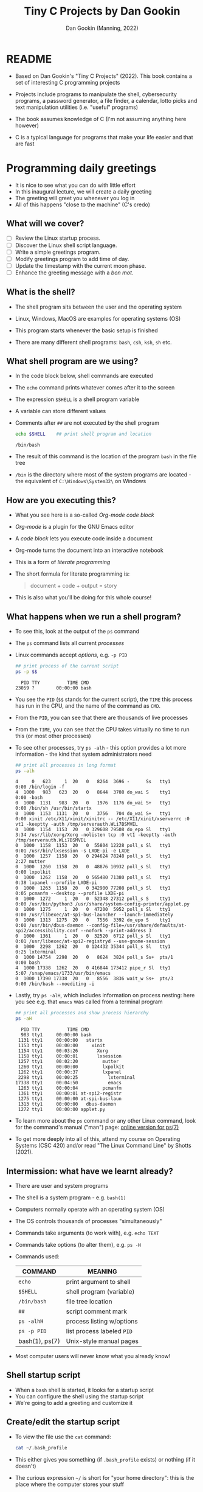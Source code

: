 #+TITLE:Tiny C Projects by Dan Gookin
#+AUTHOR: Dan Gookin (Manning, 2022)
#+STARTUP:overview hideblocks
#+PROPERTY: header-args:C :main yes :includes <stdio.h> :exports both :comments both :results output
#+PROPERTY: header-args:bash :exports both :comments both :results output
* README

  - Based on Dan Gookin's "Tiny C Projects" (2022). This book contains
    a set of interesting C programming projects

  - Projects include programs to manipulate the shell, cybersecurity
    programs, a password generator, a file finder, a calendar, lotto
    picks and text manipulation utilities (i.e. "useful" programs)

  - The book assumes knowledge of C (I'm not assuming anything here
    however)

  - C is a typical language for programs that make your life easier and
    that are fast

* Programming daily greetings
  
  - It is nice to see what you can do with little effort
  - In this inaugural lecture, we will create a daily greeting
  - The greeting will greet you whenever you log in
  - All of this happens "close to the machine" (C's credo)

** What will we cover?

   - [ ] Review the Linux startup process.
   - [ ] Discover the Linux shell script language.
   - [ ] Write a simple greetings program.
   - [ ] Modify greetings program to add time of day.
   - [ ] Update the timestamp with the current moon phase.
   - [ ] Enhance the greeting message with a /bon mot/.

** What is the shell?

   - The shell program sits between the user and the operating system
   - Linux, Windows, MacOS are examples for operating systems (OS)
   - This program starts whenever the basic setup is finished
   - There are many different shell programs: ~bash~, ~csh~, ~ksh~, ~sh~ etc.
     #+attr_html: :width 500px
     [[../img/tinyC_shells.png]]

** What shell program are we using?

   - In the code block below, shell commands are executed
   - The ~echo~ command prints whatever comes after it to the screen
   - The expression ~$SHELL~ is a shell program variable
   - A variable can store different values
   - Comments after ~##~ are not executed by the shell program
     #+begin_src bash :exports both
       echo $SHELL    ## print shell program and location
     #+end_src

     #+RESULTS:
     : /bin/bash

   - The result of this command is the location of the program ~bash~ in
     the file tree 
   - ~/bin~ is the directory where most of the system programs are
     located - the equivalent of ~C:\Windows\System32\~ on Windows

** How are you executing this?

   - What you see here is a so-called /Org-mode code block/
   - /Org-mode/ is a plugin for the GNU Emacs editor
   - A /code block/ lets you execute code inside a document
   - Org-mode turns the document into an interactive notebook
   - This is a form of /literate programming/
   - The short formula for literate programming is:
     #+begin_quote
     document + code + output = story
     #+end_quote
   - This is also what you'll be doing for this whole course!

** What happens when we run a shell program?

   - To see this, look at the output of the ~ps~ command
   - The ~ps~ command lists all current /processes/
   - Linux commands accept /options/, e.g. ~-p PID~
     #+begin_src bash :exports both
       ## print process of the current script
       ps -p $$
     #+end_src

     #+RESULTS:
     :   PID TTY          TIME CMD
     : 23059 ?        00:00:00 bash
   - You see the ~PID~ (~$$~ stands for the current script), the ~TIME~ this
     process has run in the CPU, and the name of the command as ~CMD~.
   - From the ~PID~, you can see that there are thousands of live processes
   - From the ~TIME~, you can see that the CPU takes virtually no time to
     run this (or most other processes)
   - To see other processes, try ~ps -alh~ - this option provides a lot
     more information - the kind that system administrators need
     #+begin_src bash
       ## print all processes in long format
       ps -alh
     #+end_src

     #+RESULTS:
     #+begin_example
     4     0   623     1  20   0   8264  3696 -      Ss   tty1       0:00 /bin/login -f
     4  1000   983   623  20   0   8644  3708 do_wai S    tty1       0:00 -bash
     0  1000  1131   983  20   0   1976  1176 do_wai S+   tty1       0:00 /bin/sh /usr/bin/startx
     0  1000  1153  1131  20   0   3756   704 do_wai S+   tty1       0:00 xinit /etc/X11/xinit/xinitrc -- /etc/X11/xinit/xserverrc :0 vt1 -keeptty -auth /tmp/serverauth.WLi7BSMVEL
     0  1000  1154  1153  20   0 329608 79508 do_epo Sl   tty1       3:34 /usr/lib/xorg/Xorg -nolisten tcp :0 vt1 -keeptty -auth /tmp/serverauth.WLi7BSMVEL
     0  1000  1158  1153  20   0  55804 12228 poll_s Sl   tty1       0:01 /usr/bin/lxsession -s LXDE-pi -e LXDE
     0  1000  1257  1158  20   0 294624 78248 poll_s Sl   tty1       2:27 mutter
     0  1000  1260  1158  20   0  48876 10932 poll_s Sl   tty1       0:00 lxpolkit
     0  1000  1262  1158  20   0 565480 71380 poll_s Sl   tty1       0:38 lxpanel --profile LXDE-pi
     0  1000  1263  1158  20   0 342900 77208 poll_s Sl   tty1       0:05 pcmanfm --desktop --profile LXDE-pi
     0  1000  1272     1  20   0  52348 27312 poll_s S    tty1       0:00 /usr/bin/python3 /usr/share/system-config-printer/applet.py
     0  1000  1275     1  20   0  47200  5952 poll_s Sl   tty1       0:00 /usr/libexec/at-spi-bus-launcher --launch-immediately
     0  1000  1313  1275  20   0   7556  3392 do_epo S    tty1       0:00 /usr/bin/dbus-daemon --config-file=/usr/share/defaults/at-spi2/accessibility.conf --nofork --print-address 3
     0  1000  1361     1  20   0  32520  6712 poll_s Sl   tty1       0:01 /usr/libexec/at-spi2-registryd --use-gnome-session
     0  1000  2298  1262  20   0 124432 35344 poll_s Sl   tty1       0:25 lxterminal
     0  1000 14754  2298  20   0   8624  3824 poll_s Ss+  pts/1      0:00 bash
     4  1000 17338  1262  20   0 416844 173412 pipe_r Sl  tty1       5:07 /snap/emacs/1733/usr/bin/emacs
     0  1000 17390 17338  20   0   8556  3836 wait_w Ss+  pts/3      0:00 /bin/bash --noediting -i
     #+end_example
   - Lastly, try ~ps -alH~, which includes information on process nesting:
     here you see e.g. that ~emacs~ was called from a terminal program
     #+begin_src bash :exports both
       ## print all processes and show process hierarchy
       ps -aH
     #+end_src
     #+RESULTS:
     #+begin_example
       PID TTY          TIME CMD
       983 tty1     00:00:00 bash
      1131 tty1     00:00:00   startx
      1153 tty1     00:00:00     xinit
      1154 tty1     00:03:26       Xorg
      1158 tty1     00:00:01       lxsession
      1257 tty1     00:02:20         mutter
      1260 tty1     00:00:00         lxpolkit
      1262 tty1     00:00:37         lxpanel
      2298 tty1     00:00:25           lxterminal
     17338 tty1     00:04:50           emacs
      1263 tty1     00:00:04         pcmanfm
      1361 tty1     00:00:01 at-spi2-registr
      1275 tty1     00:00:00 at-spi-bus-laun
      1313 tty1     00:00:00   dbus-daemon
      1272 tty1     00:00:00 applet.py
     #+end_example

   - To learn more about the ~ps~ command or any other Linux command, look
     for the command's manual ("man") page: [[https://man7.org/linux/man-pages/man1/ps.1.html][online version for ps(7)]]

   - To get more deeply into all of this, attend my course on Operating
     Systems (CSC 420) and/or read "The Linux Command Line" by Shotts
     (2021).

** Intermission: what have we learnt already?

   - There are user and system programs
   - The shell is a system program - e.g. ~bash(1)~
   - Computers normally operate with an operating system (OS)
   - The OS controls thousands of processes "simultaneously"
   - Commands take arguments (to work with), e.g. ~echo TEXT~
   - Commands take options (to alter them), e.g. ~ps -H~
   - Commands used:

     | COMMAND        | MEANING                   |
     |----------------+---------------------------|
     | ~echo~           | print argument to shell   |
     | ~$SHELL~         | shell program (variable)  |
     | ~/bin/bash~      | file tree location        |
     | ~##~             | script comment mark       |
     | ~ps -alhH~       | process listing w/options |
     | ~ps -p PID~      | list process labeled ~PID~  |
     | bash(1), ps(7) | Unix-style manual pages   |

   - Most computer users will never know what you already know!

** Shell startup script

   - When a ~bash~ shell is started, it looks for a startup script
   - You can configure the shell using the startup script
   - We're going to add a greeting and customize it

** Create/edit the startup script

   - To view the file use the ~cat~ command:
     #+BEGIN_SRC bash
       cat ~/.bash_profile
     #+END_SRC
   - This either gives you something (if ~.bash_profile~ exists) or
     nothing (if it doesn't)

   - The curious expression ~~/~ is short for "your home directory":
     this is the place where the computer stores your stuff

   - The dot in the filename ~./bash_profile~ means that this is a
     "hidden" (configuration) file. In Windows you can configure your
     file explorer to view these files
     #+attr_html: :width 500px
     [[../img/tinyC_hidden.png]]
   
* REFERENCES

  - Gookin D (2022). Tiny C Projects. Manning.
  - Shotts W (2021). The Linux Command Line. NoStarch Press. Free PDF
    version at [[https://linuxcommand.org][linuxcommand.org]]
